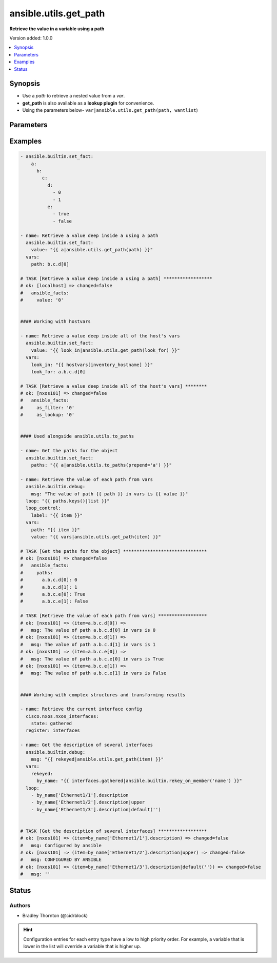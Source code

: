.. _ansible.utils.get_path_filter:


**********************
ansible.utils.get_path
**********************

**Retrieve the value in a variable using a path**


Version added: 1.0.0

.. contents::
   :local:
   :depth: 1


Synopsis
--------
- Use a *path* to retrieve a nested value from a *var*.
- **get_path** is also available as a **lookup plugin** for convenience.
- Using the parameters below- ``var|ansible.utils.get_path(path, wantlist``)




Parameters
----------

.. raw:: html

    <table  border=0 cellpadding=0 class="documentation-table">
        <tr>
            <th colspan="1">Parameter</th>
            <th>Choices/<font color="blue">Defaults</font></th>
                <th>Configuration</th>
            <th width="100%">Comments</th>
        </tr>
            <tr>
                <td colspan="1">
                    <div class="ansibleOptionAnchor" id="parameter-"></div>
                    <b>path</b>
                    <a class="ansibleOptionLink" href="#parameter-" title="Permalink to this option"></a>
                    <div style="font-size: small">
                        <span style="color: purple">string</span>
                         / <span style="color: red">required</span>
                    </div>
                </td>
                <td>
                </td>
                    <td>
                    </td>
                <td>
                        <div>The <em>path</em> in the <em>var</em> to retrieve the value of.</div>
                        <div>The <em>path</em> needs to be a valid jinja path.</div>
                </td>
            </tr>
            <tr>
                <td colspan="1">
                    <div class="ansibleOptionAnchor" id="parameter-"></div>
                    <b>var</b>
                    <a class="ansibleOptionLink" href="#parameter-" title="Permalink to this option"></a>
                    <div style="font-size: small">
                        <span style="color: purple">raw</span>
                         / <span style="color: red">required</span>
                    </div>
                </td>
                <td>
                </td>
                    <td>
                    </td>
                <td>
                        <div>The variable from which the value should be extracted.</div>
                        <div>This option represents the value that is passed to the filter plugin in pipe format.</div>
                        <div>For example <code>config_data|ansible.utils.get_path(</code>), in this case <code>config_data</code> represents this option.</div>
                </td>
            </tr>
            <tr>
                <td colspan="1">
                    <div class="ansibleOptionAnchor" id="parameter-"></div>
                    <b>wantlist</b>
                    <a class="ansibleOptionLink" href="#parameter-" title="Permalink to this option"></a>
                    <div style="font-size: small">
                        <span style="color: purple">boolean</span>
                    </div>
                </td>
                <td>
                        <ul style="margin: 0; padding: 0"><b>Choices:</b>
                                    <li>no</li>
                                    <li>yes</li>
                        </ul>
                </td>
                    <td>
                    </td>
                <td>
                        <div>If set to <code>True</code>, the return value will always be a list.</div>
                </td>
            </tr>
    </table>
    <br/>




Examples
--------

.. code-block:: yaml

    - ansible.builtin.set_fact:
        a:
          b:
            c:
              d:
                - 0
                - 1
              e:
                - true
                - false

    - name: Retrieve a value deep inside a using a path
      ansible.builtin.set_fact:
        value: "{{ a|ansible.utils.get_path(path) }}"
      vars:
        path: b.c.d[0]

    # TASK [Retrieve a value deep inside a using a path] ******************
    # ok: [localhost] => changed=false
    #   ansible_facts:
    #     value: '0'


    #### Working with hostvars

    - name: Retrieve a value deep inside all of the host's vars
      ansible.builtin.set_fact:
        value: "{{ look_in|ansible.utils.get_path(look_for) }}"
      vars:
        look_in: "{{ hostvars[inventory_hostname] }}"
        look_for: a.b.c.d[0]

    # TASK [Retrieve a value deep inside all of the host's vars] ********
    # ok: [nxos101] => changed=false
    #   ansible_facts:
    #     as_filter: '0'
    #     as_lookup: '0'


    #### Used alongside ansible.utils.to_paths

    - name: Get the paths for the object
      ansible.builtin.set_fact:
        paths: "{{ a|ansible.utils.to_paths(prepend='a') }}"

    - name: Retrieve the value of each path from vars
      ansible.builtin.debug:
        msg: "The value of path {{ path }} in vars is {{ value }}"
      loop: "{{ paths.keys()|list }}"
      loop_control:
        label: "{{ item }}"
      vars:
        path: "{{ item }}"
        value: "{{ vars|ansible.utils.get_path(item) }}"

    # TASK [Get the paths for the object] *******************************
    # ok: [nxos101] => changed=false
    #   ansible_facts:
    #     paths:
    #       a.b.c.d[0]: 0
    #       a.b.c.d[1]: 1
    #       a.b.c.e[0]: True
    #       a.b.c.e[1]: False

    # TASK [Retrieve the value of each path from vars] ******************
    # ok: [nxos101] => (item=a.b.c.d[0]) =>
    #   msg: The value of path a.b.c.d[0] in vars is 0
    # ok: [nxos101] => (item=a.b.c.d[1]) =>
    #   msg: The value of path a.b.c.d[1] in vars is 1
    # ok: [nxos101] => (item=a.b.c.e[0]) =>
    #   msg: The value of path a.b.c.e[0] in vars is True
    # ok: [nxos101] => (item=a.b.c.e[1]) =>
    #   msg: The value of path a.b.c.e[1] in vars is False


    #### Working with complex structures and transforming results

    - name: Retrieve the current interface config
      cisco.nxos.nxos_interfaces:
        state: gathered
      register: interfaces

    - name: Get the description of several interfaces
      ansible.builtin.debug:
        msg: "{{ rekeyed|ansible.utils.get_path(item) }}"
      vars:
        rekeyed:
          by_name: "{{ interfaces.gathered|ansible.builtin.rekey_on_member('name') }}"
      loop:
        - by_name['Ethernet1/1'].description
        - by_name['Ethernet1/2'].description|upper
        - by_name['Ethernet1/3'].description|default('')


    # TASK [Get the description of several interfaces] ******************
    # ok: [nxos101] => (item=by_name['Ethernet1/1'].description) => changed=false
    #   msg: Configured by ansible
    # ok: [nxos101] => (item=by_name['Ethernet1/2'].description|upper) => changed=false
    #   msg: CONFIGURED BY ANSIBLE
    # ok: [nxos101] => (item=by_name['Ethernet1/3'].description|default('')) => changed=false
    #   msg: ''




Status
------


Authors
~~~~~~~

- Bradley Thornton (@cidrblock)


.. hint::
    Configuration entries for each entry type have a low to high priority order. For example, a variable that is lower in the list will override a variable that is higher up.

